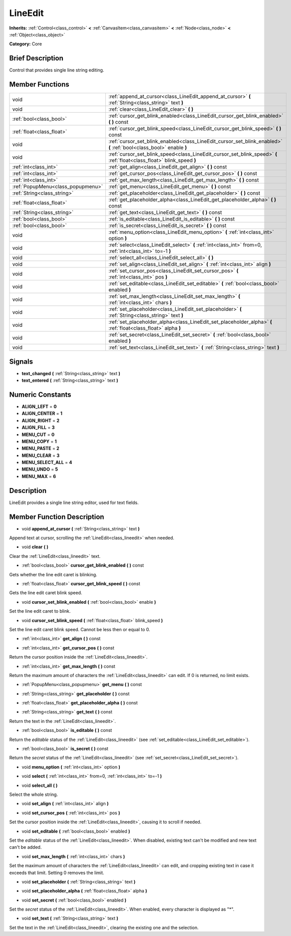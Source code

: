 .. Generated automatically by doc/tools/makerst.py in Godot's source tree.
.. DO NOT EDIT THIS FILE, but the doc/base/classes.xml source instead.

.. _class_LineEdit:

LineEdit
========

**Inherits:** :ref:`Control<class_control>` **<** :ref:`CanvasItem<class_canvasitem>` **<** :ref:`Node<class_node>` **<** :ref:`Object<class_object>`

**Category:** Core

Brief Description
-----------------

Control that provides single line string editing.

Member Functions
----------------

+------------------------------------+--------------------------------------------------------------------------------------------------------------------------+
| void                               | :ref:`append_at_cursor<class_LineEdit_append_at_cursor>`  **(** :ref:`String<class_string>` text  **)**                  |
+------------------------------------+--------------------------------------------------------------------------------------------------------------------------+
| void                               | :ref:`clear<class_LineEdit_clear>`  **(** **)**                                                                          |
+------------------------------------+--------------------------------------------------------------------------------------------------------------------------+
| :ref:`bool<class_bool>`            | :ref:`cursor_get_blink_enabled<class_LineEdit_cursor_get_blink_enabled>`  **(** **)** const                              |
+------------------------------------+--------------------------------------------------------------------------------------------------------------------------+
| :ref:`float<class_float>`          | :ref:`cursor_get_blink_speed<class_LineEdit_cursor_get_blink_speed>`  **(** **)** const                                  |
+------------------------------------+--------------------------------------------------------------------------------------------------------------------------+
| void                               | :ref:`cursor_set_blink_enabled<class_LineEdit_cursor_set_blink_enabled>`  **(** :ref:`bool<class_bool>` enable  **)**    |
+------------------------------------+--------------------------------------------------------------------------------------------------------------------------+
| void                               | :ref:`cursor_set_blink_speed<class_LineEdit_cursor_set_blink_speed>`  **(** :ref:`float<class_float>` blink_speed  **)** |
+------------------------------------+--------------------------------------------------------------------------------------------------------------------------+
| :ref:`int<class_int>`              | :ref:`get_align<class_LineEdit_get_align>`  **(** **)** const                                                            |
+------------------------------------+--------------------------------------------------------------------------------------------------------------------------+
| :ref:`int<class_int>`              | :ref:`get_cursor_pos<class_LineEdit_get_cursor_pos>`  **(** **)** const                                                  |
+------------------------------------+--------------------------------------------------------------------------------------------------------------------------+
| :ref:`int<class_int>`              | :ref:`get_max_length<class_LineEdit_get_max_length>`  **(** **)** const                                                  |
+------------------------------------+--------------------------------------------------------------------------------------------------------------------------+
| :ref:`PopupMenu<class_popupmenu>`  | :ref:`get_menu<class_LineEdit_get_menu>`  **(** **)** const                                                              |
+------------------------------------+--------------------------------------------------------------------------------------------------------------------------+
| :ref:`String<class_string>`        | :ref:`get_placeholder<class_LineEdit_get_placeholder>`  **(** **)** const                                                |
+------------------------------------+--------------------------------------------------------------------------------------------------------------------------+
| :ref:`float<class_float>`          | :ref:`get_placeholder_alpha<class_LineEdit_get_placeholder_alpha>`  **(** **)** const                                    |
+------------------------------------+--------------------------------------------------------------------------------------------------------------------------+
| :ref:`String<class_string>`        | :ref:`get_text<class_LineEdit_get_text>`  **(** **)** const                                                              |
+------------------------------------+--------------------------------------------------------------------------------------------------------------------------+
| :ref:`bool<class_bool>`            | :ref:`is_editable<class_LineEdit_is_editable>`  **(** **)** const                                                        |
+------------------------------------+--------------------------------------------------------------------------------------------------------------------------+
| :ref:`bool<class_bool>`            | :ref:`is_secret<class_LineEdit_is_secret>`  **(** **)** const                                                            |
+------------------------------------+--------------------------------------------------------------------------------------------------------------------------+
| void                               | :ref:`menu_option<class_LineEdit_menu_option>`  **(** :ref:`int<class_int>` option  **)**                                |
+------------------------------------+--------------------------------------------------------------------------------------------------------------------------+
| void                               | :ref:`select<class_LineEdit_select>`  **(** :ref:`int<class_int>` from=0, :ref:`int<class_int>` to=-1  **)**             |
+------------------------------------+--------------------------------------------------------------------------------------------------------------------------+
| void                               | :ref:`select_all<class_LineEdit_select_all>`  **(** **)**                                                                |
+------------------------------------+--------------------------------------------------------------------------------------------------------------------------+
| void                               | :ref:`set_align<class_LineEdit_set_align>`  **(** :ref:`int<class_int>` align  **)**                                     |
+------------------------------------+--------------------------------------------------------------------------------------------------------------------------+
| void                               | :ref:`set_cursor_pos<class_LineEdit_set_cursor_pos>`  **(** :ref:`int<class_int>` pos  **)**                             |
+------------------------------------+--------------------------------------------------------------------------------------------------------------------------+
| void                               | :ref:`set_editable<class_LineEdit_set_editable>`  **(** :ref:`bool<class_bool>` enabled  **)**                           |
+------------------------------------+--------------------------------------------------------------------------------------------------------------------------+
| void                               | :ref:`set_max_length<class_LineEdit_set_max_length>`  **(** :ref:`int<class_int>` chars  **)**                           |
+------------------------------------+--------------------------------------------------------------------------------------------------------------------------+
| void                               | :ref:`set_placeholder<class_LineEdit_set_placeholder>`  **(** :ref:`String<class_string>` text  **)**                    |
+------------------------------------+--------------------------------------------------------------------------------------------------------------------------+
| void                               | :ref:`set_placeholder_alpha<class_LineEdit_set_placeholder_alpha>`  **(** :ref:`float<class_float>` alpha  **)**         |
+------------------------------------+--------------------------------------------------------------------------------------------------------------------------+
| void                               | :ref:`set_secret<class_LineEdit_set_secret>`  **(** :ref:`bool<class_bool>` enabled  **)**                               |
+------------------------------------+--------------------------------------------------------------------------------------------------------------------------+
| void                               | :ref:`set_text<class_LineEdit_set_text>`  **(** :ref:`String<class_string>` text  **)**                                  |
+------------------------------------+--------------------------------------------------------------------------------------------------------------------------+

Signals
-------

-  **text_changed**  **(** :ref:`String<class_string>` text  **)**
-  **text_entered**  **(** :ref:`String<class_string>` text  **)**

Numeric Constants
-----------------

- **ALIGN_LEFT** = **0**
- **ALIGN_CENTER** = **1**
- **ALIGN_RIGHT** = **2**
- **ALIGN_FILL** = **3**
- **MENU_CUT** = **0**
- **MENU_COPY** = **1**
- **MENU_PASTE** = **2**
- **MENU_CLEAR** = **3**
- **MENU_SELECT_ALL** = **4**
- **MENU_UNDO** = **5**
- **MENU_MAX** = **6**

Description
-----------

LineEdit provides a single line string editor, used for text fields.

Member Function Description
---------------------------

.. _class_LineEdit_append_at_cursor:

- void  **append_at_cursor**  **(** :ref:`String<class_string>` text  **)**

Append text at cursor, scrolling the :ref:`LineEdit<class_lineedit>` when needed.

.. _class_LineEdit_clear:

- void  **clear**  **(** **)**

Clear the :ref:`LineEdit<class_lineedit>` text.

.. _class_LineEdit_cursor_get_blink_enabled:

- :ref:`bool<class_bool>`  **cursor_get_blink_enabled**  **(** **)** const

Gets whether the line edit caret is blinking.

.. _class_LineEdit_cursor_get_blink_speed:

- :ref:`float<class_float>`  **cursor_get_blink_speed**  **(** **)** const

Gets the line edit caret blink speed.

.. _class_LineEdit_cursor_set_blink_enabled:

- void  **cursor_set_blink_enabled**  **(** :ref:`bool<class_bool>` enable  **)**

Set the line edit caret to blink.

.. _class_LineEdit_cursor_set_blink_speed:

- void  **cursor_set_blink_speed**  **(** :ref:`float<class_float>` blink_speed  **)**

Set the line edit caret blink speed. Cannot be less then or equal to 0.

.. _class_LineEdit_get_align:

- :ref:`int<class_int>`  **get_align**  **(** **)** const

.. _class_LineEdit_get_cursor_pos:

- :ref:`int<class_int>`  **get_cursor_pos**  **(** **)** const

Return the cursor position inside the :ref:`LineEdit<class_lineedit>`.

.. _class_LineEdit_get_max_length:

- :ref:`int<class_int>`  **get_max_length**  **(** **)** const

Return the maximum amount of characters the :ref:`LineEdit<class_lineedit>` can edit. If 0 is returned, no limit exists.

.. _class_LineEdit_get_menu:

- :ref:`PopupMenu<class_popupmenu>`  **get_menu**  **(** **)** const

.. _class_LineEdit_get_placeholder:

- :ref:`String<class_string>`  **get_placeholder**  **(** **)** const

.. _class_LineEdit_get_placeholder_alpha:

- :ref:`float<class_float>`  **get_placeholder_alpha**  **(** **)** const

.. _class_LineEdit_get_text:

- :ref:`String<class_string>`  **get_text**  **(** **)** const

Return the text in the :ref:`LineEdit<class_lineedit>`.

.. _class_LineEdit_is_editable:

- :ref:`bool<class_bool>`  **is_editable**  **(** **)** const

Return the *editable* status of the :ref:`LineEdit<class_lineedit>` (see :ref:`set_editable<class_LineEdit_set_editable>`).

.. _class_LineEdit_is_secret:

- :ref:`bool<class_bool>`  **is_secret**  **(** **)** const

Return the *secret* status of the :ref:`LineEdit<class_lineedit>` (see :ref:`set_secret<class_LineEdit_set_secret>`).

.. _class_LineEdit_menu_option:

- void  **menu_option**  **(** :ref:`int<class_int>` option  **)**

.. _class_LineEdit_select:

- void  **select**  **(** :ref:`int<class_int>` from=0, :ref:`int<class_int>` to=-1  **)**

.. _class_LineEdit_select_all:

- void  **select_all**  **(** **)**

Select the whole string.

.. _class_LineEdit_set_align:

- void  **set_align**  **(** :ref:`int<class_int>` align  **)**

.. _class_LineEdit_set_cursor_pos:

- void  **set_cursor_pos**  **(** :ref:`int<class_int>` pos  **)**

Set the cursor position inside the :ref:`LineEdit<class_lineedit>`, causing it to scroll if needed.

.. _class_LineEdit_set_editable:

- void  **set_editable**  **(** :ref:`bool<class_bool>` enabled  **)**

Set the *editable* status of the :ref:`LineEdit<class_lineedit>`. When disabled, existing text can't be modified and new text can't be added.

.. _class_LineEdit_set_max_length:

- void  **set_max_length**  **(** :ref:`int<class_int>` chars  **)**

Set the maximum amount of characters the :ref:`LineEdit<class_lineedit>` can edit, and cropping existing text in case it exceeds that limit. Setting 0 removes the limit.

.. _class_LineEdit_set_placeholder:

- void  **set_placeholder**  **(** :ref:`String<class_string>` text  **)**

.. _class_LineEdit_set_placeholder_alpha:

- void  **set_placeholder_alpha**  **(** :ref:`float<class_float>` alpha  **)**

.. _class_LineEdit_set_secret:

- void  **set_secret**  **(** :ref:`bool<class_bool>` enabled  **)**

Set the *secret* status of the :ref:`LineEdit<class_lineedit>`. When enabled, every character is displayed as "\*".

.. _class_LineEdit_set_text:

- void  **set_text**  **(** :ref:`String<class_string>` text  **)**

Set the text in the :ref:`LineEdit<class_lineedit>`, clearing the existing one and the selection.


